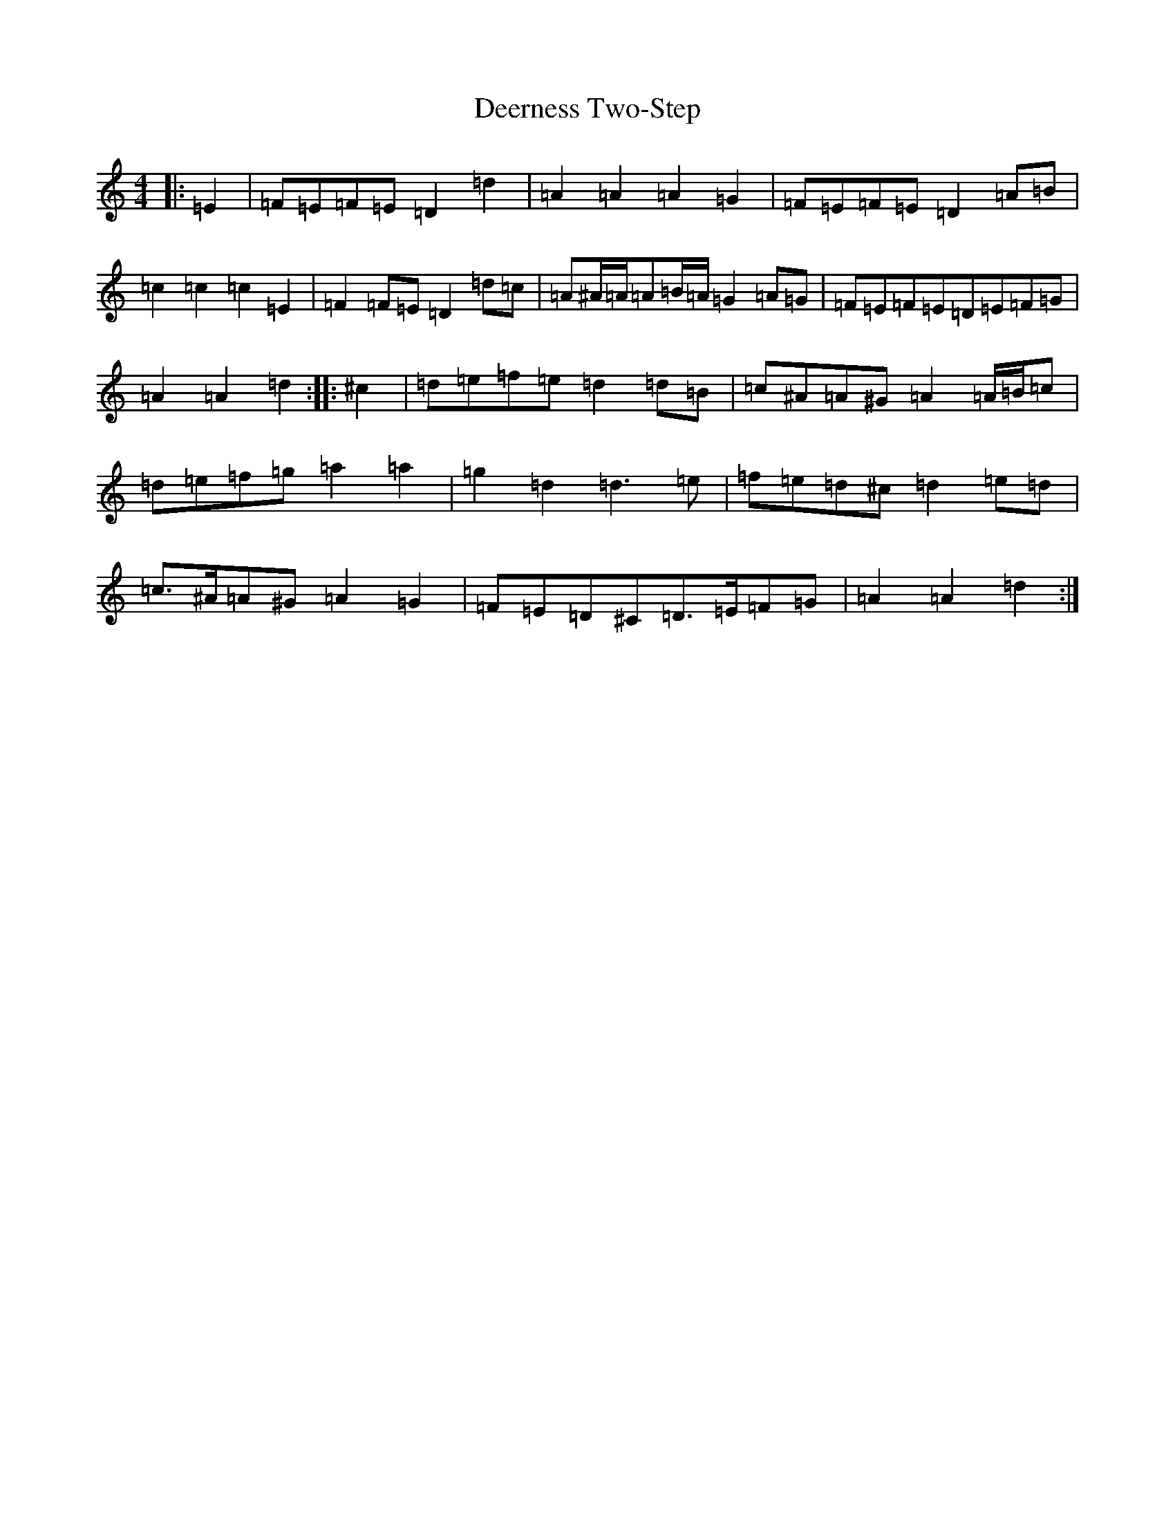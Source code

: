 X: 15671
T: Deerness Two-Step
S: https://thesession.org/tunes/16692#setting31770
Z: G Major
R: jig
M:4/4
L:1/8
K: C Major
|:=E2|=F=E=F=E=D2=d2|=A2=A2=A2=G2|=F=E=F=E=D2=A=B|=c2=c2=c2=E2|=F2=F=E=D2=d=c|=A^A/2=A/2=A=B/2=A/2=G2=A=G|=F=E=F=E=D=E=F=G|=A2=A2=d2:||:^c2|=d=e=f=e=d2=d=B|=c^A=A^G=A2=A/2=B/2=c|=d=e=f=g=a2=a2|=g2=d2=d3=e|=f=e=d^c=d2=e=d|=c>^A=A^G=A2=G2|=F=E=D^C=D>=E=F=G|=A2=A2=d2:|